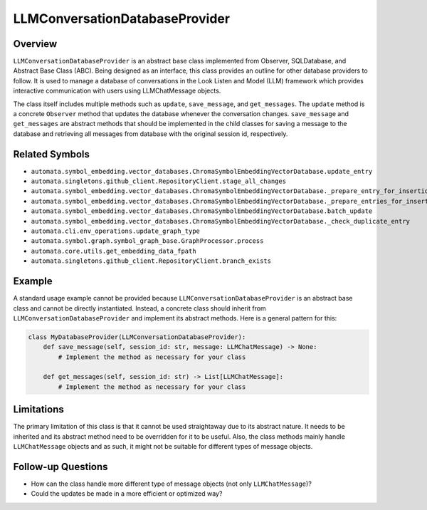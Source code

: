 LLMConversationDatabaseProvider
===============================

Overview
--------

``LLMConversationDatabaseProvider`` is an abstract base class
implemented from Observer, SQLDatabase, and Abstract Base Class (ABC).
Being designed as an interface, this class provides an outline for other
database providers to follow. It is used to manage a database of
conversations in the Look Listen and Model (LLM) framework which
provides interactive communication with users using LLMChatMessage
objects.

The class itself includes multiple methods such as ``update``,
``save_message``, and ``get_messages``. The ``update`` method is a
concrete ``Observer`` method that updates the database whenever the
conversation changes. ``save_message`` and ``get_messages`` are abstract
methods that should be implemented in the child classes for saving a
message to the database and retrieving all messages from database with
the original session id, respectively.

Related Symbols
---------------

-  ``automata.symbol_embedding.vector_databases.ChromaSymbolEmbeddingVectorDatabase.update_entry``
-  ``automata.singletons.github_client.RepositoryClient.stage_all_changes``
-  ``automata.symbol_embedding.vector_databases.ChromaSymbolEmbeddingVectorDatabase._prepare_entry_for_insertion``
-  ``automata.symbol_embedding.vector_databases.ChromaSymbolEmbeddingVectorDatabase._prepare_entries_for_insertion``
-  ``automata.symbol_embedding.vector_databases.ChromaSymbolEmbeddingVectorDatabase.batch_update``
-  ``automata.symbol_embedding.vector_databases.ChromaSymbolEmbeddingVectorDatabase._check_duplicate_entry``
-  ``automata.cli.env_operations.update_graph_type``
-  ``automata.symbol.graph.symbol_graph_base.GraphProcessor.process``
-  ``automata.core.utils.get_embedding_data_fpath``
-  ``automata.singletons.github_client.RepositoryClient.branch_exists``

Example
-------

A standard usage example cannot be provided because
``LLMConversationDatabaseProvider`` is an abstract base class and cannot
be directly instantiated. Instead, a concrete class should inherit from
``LLMConversationDatabaseProvider`` and implement its abstract methods.
Here is a general pattern for this:

.. code:: python

   class MyDatabaseProvider(LLMConversationDatabaseProvider):
       def save_message(self, session_id: str, message: LLMChatMessage) -> None:
           # Implement the method as necessary for your class

       def get_messages(self, session_id: str) -> List[LLMChatMessage]:
           # Implement the method as necessary for your class

Limitations
-----------

The primary limitation of this class is that it cannot be used
straightaway due to its abstract nature. It needs to be inherited and
its abstract method need to be overridden for it to be useful. Also, the
class methods mainly handle ``LLMChatMessage`` objects and as such, it
might not be suitable for different types of message objects.

Follow-up Questions
-------------------

-  How can the class handle more different type of message objects (not
   only ``LLMChatMessage``)?
-  Could the updates be made in a more efficient or optimized way?
